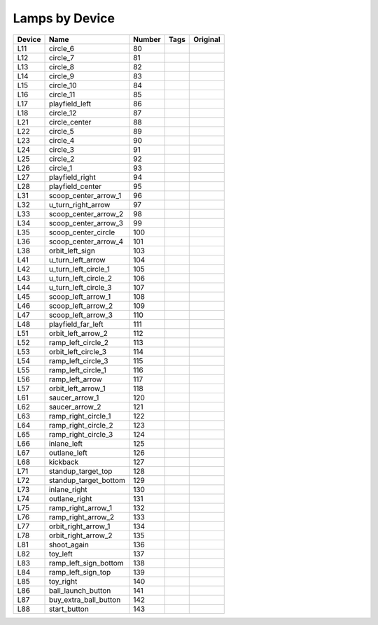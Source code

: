 .. Generated by tools/autodoc.py

==================
Lamps by Device
==================

======  =====================  ======  ====  ========
Device  Name                   Number  Tags  Original
======  =====================  ======  ====  ========
L11     circle_6               80                    
L12     circle_7               81                    
L13     circle_8               82                    
L14     circle_9               83                    
L15     circle_10              84                    
L16     circle_11              85                    
L17     playfield_left         86                    
L18     circle_12              87                    
L21     circle_center          88                    
L22     circle_5               89                    
L23     circle_4               90                    
L24     circle_3               91                    
L25     circle_2               92                    
L26     circle_1               93                    
L27     playfield_right        94                    
L28     playfield_center       95                    
L31     scoop_center_arrow_1   96                    
L32     u_turn_right_arrow     97                    
L33     scoop_center_arrow_2   98                    
L34     scoop_center_arrow_3   99                    
L35     scoop_center_circle    100                   
L36     scoop_center_arrow_4   101                   
L38     orbit_left_sign        103                   
L41     u_turn_left_arrow      104                   
L42     u_turn_left_circle_1   105                   
L43     u_turn_left_circle_2   106                   
L44     u_turn_left_circle_3   107                   
L45     scoop_left_arrow_1     108                   
L46     scoop_left_arrow_2     109                   
L47     scoop_left_arrow_3     110                   
L48     playfield_far_left     111                   
L51     orbit_left_arrow_2     112                   
L52     ramp_left_circle_2     113                   
L53     orbit_left_circle_3    114                   
L54     ramp_left_circle_3     115                   
L55     ramp_left_circle_1     116                   
L56     ramp_left_arrow        117                   
L57     orbit_left_arrow_1     118                   
L61     saucer_arrow_1         120                   
L62     saucer_arrow_2         121                   
L63     ramp_right_circle_1    122                   
L64     ramp_right_circle_2    123                   
L65     ramp_right_circle_3    124                   
L66     inlane_left            125                   
L67     outlane_left           126                   
L68     kickback               127                   
L71     standup_target_top     128                   
L72     standup_target_bottom  129                   
L73     inlane_right           130                   
L74     outlane_right          131                   
L75     ramp_right_arrow_1     132                   
L76     ramp_right_arrow_2     133                   
L77     orbit_right_arrow_1    134                   
L78     orbit_right_arrow_2    135                   
L81     shoot_again            136                   
L82     toy_left               137                   
L83     ramp_left_sign_bottom  138                   
L84     ramp_left_sign_top     139                   
L85     toy_right              140                   
L86     ball_launch_button     141                   
L87     buy_extra_ball_button  142                   
L88     start_button           143                   
======  =====================  ======  ====  ========
